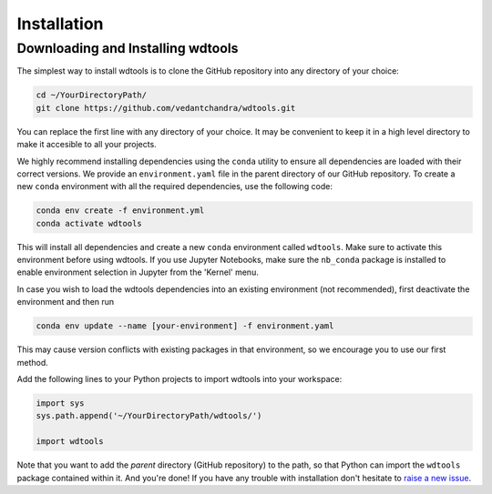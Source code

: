 Installation
==================

Downloading and Installing wdtools
++++++++++++++++++++++++++++++++++++

The simplest way to install wdtools is to clone the GitHub repository into any directory of your choice:

.. code-block:: bash

   cd ~/YourDirectoryPath/
   git clone https://github.com/vedantchandra/wdtools.git

You can replace the first line with any directory of your choice. It may be convenient to keep it in a high level directory to make it accesible to all your projects. 

We highly recommend installing dependencies using the ``conda`` utility to ensure all dependencies are loaded with their correct versions. We provide an ``environment.yaml`` file in the parent directory of our GitHub repository. To create a new ``conda`` environment with all the required dependencies, use the following code:

.. code-block:: bash

   conda env create -f environment.yml
   conda activate wdtools

This will install all dependencies and create a new ``conda`` environment called ``wdtools``. Make sure to activate this environment before using wdtools. If you use Jupyter Notebooks, make sure the ``nb_conda`` package is installed to enable environment selection in Jupyter from the 'Kernel' menu.

In case you wish to load the wdtools dependencies into an existing environment (not recommended), first deactivate the environment and then run

.. code-block:: bash

   conda env update --name [your-environment] -f environment.yaml

This may cause version conflicts with existing packages in that environment, so we encourage you to use our first method.

Add the following lines to your Python projects to import wdtools into your workspace:

.. code-block:: python

   import sys
   sys.path.append('~/YourDirectoryPath/wdtools/')
   
   import wdtools

Note that you want to add the *parent* directory (GitHub repository) to the path, so that Python can import the ``wdtools`` package contained within it. And you're done! If you have any trouble with installation don't hesitate to `raise a new issue <https://github.com/vedantchandra/wdtools/issues>`_.
